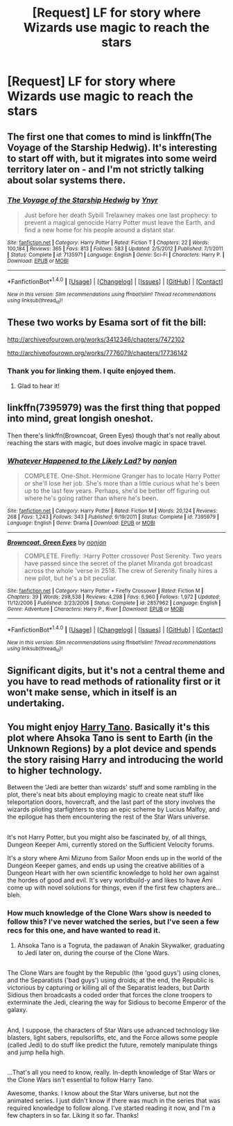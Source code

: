 #+TITLE: [Request] LF for story where Wizards use magic to reach the stars

* [Request] LF for story where Wizards use magic to reach the stars
:PROPERTIES:
:Score: 9
:DateUnix: 1483850216.0
:DateShort: 2017-Jan-08
:FlairText: Request
:END:

** The first one that comes to mind is linkffn(The Voyage of the Starship Hedwig). It's interesting to start off with, but it migrates into some weird territory later on - and I'm not strictly talking about solar systems there.
:PROPERTIES:
:Author: Ihateseatbelts
:Score: 5
:DateUnix: 1483853623.0
:DateShort: 2017-Jan-08
:END:

*** [[http://www.fanfiction.net/s/7135971/1/][*/The Voyage of the Starship Hedwig/*]] by [[https://www.fanfiction.net/u/2409341/Ynyr][/Ynyr/]]

#+begin_quote
  Just before her death Sybill Trelawney makes one last prophecy: to prevent a magical genocide Harry Potter must leave the Earth, and find a new home for his people around a distant star.
#+end_quote

^{/Site/: [[http://www.fanfiction.net/][fanfiction.net]] *|* /Category/: Harry Potter *|* /Rated/: Fiction T *|* /Chapters/: 22 *|* /Words/: 100,184 *|* /Reviews/: 365 *|* /Favs/: 813 *|* /Follows/: 583 *|* /Updated/: 2/5/2012 *|* /Published/: 7/1/2011 *|* /Status/: Complete *|* /id/: 7135971 *|* /Language/: English *|* /Genre/: Sci-Fi *|* /Characters/: Harry P. *|* /Download/: [[http://www.ff2ebook.com/old/ffn-bot/index.php?id=7135971&source=ff&filetype=epub][EPUB]] or [[http://www.ff2ebook.com/old/ffn-bot/index.php?id=7135971&source=ff&filetype=mobi][MOBI]]}

--------------

*FanfictionBot*^{1.4.0} *|* [[[https://github.com/tusing/reddit-ffn-bot/wiki/Usage][Usage]]] | [[[https://github.com/tusing/reddit-ffn-bot/wiki/Changelog][Changelog]]] | [[[https://github.com/tusing/reddit-ffn-bot/issues/][Issues]]] | [[[https://github.com/tusing/reddit-ffn-bot/][GitHub]]] | [[[https://www.reddit.com/message/compose?to=tusing][Contact]]]

^{/New in this version: Slim recommendations using/ ffnbot!slim! /Thread recommendations using/ linksub(thread_id)!}
:PROPERTIES:
:Author: FanfictionBot
:Score: 2
:DateUnix: 1483853659.0
:DateShort: 2017-Jan-08
:END:


** These two works by Esama sort of fit the bill:

[[http://archiveofourown.org/works/3412346/chapters/7472102]]

[[http://archiveofourown.org/works/7776079/chapters/17736142]]
:PROPERTIES:
:Author: propensity
:Score: 3
:DateUnix: 1483853446.0
:DateShort: 2017-Jan-08
:END:

*** Thank you for linking them. I quite enjoyed them.
:PROPERTIES:
:Author: cbfblasting
:Score: 2
:DateUnix: 1483875008.0
:DateShort: 2017-Jan-08
:END:

**** Glad to hear it!
:PROPERTIES:
:Author: propensity
:Score: 3
:DateUnix: 1483890421.0
:DateShort: 2017-Jan-08
:END:


** linkffn(7395979) was the first thing that popped into mind, great longish oneshot.

Then there's linkffn(Browncoat, Green Eyes) though that's not really about reaching the stars with magic, but does involve magic in space travel.
:PROPERTIES:
:Author: oops_i_made_a_typi
:Score: 2
:DateUnix: 1483861669.0
:DateShort: 2017-Jan-08
:END:

*** [[http://www.fanfiction.net/s/7395979/1/][*/Whatever Happened to the Likely Lad?/*]] by [[https://www.fanfiction.net/u/649528/nonjon][/nonjon/]]

#+begin_quote
  COMPLETE. One-Shot. Hermione Granger has to locate Harry Potter or she'll lose her job. She's more than a little curious what he's been up to the last few years. Perhaps, she'd be better off figuring out where he's going rather than where he's been.
#+end_quote

^{/Site/: [[http://www.fanfiction.net/][fanfiction.net]] *|* /Category/: Harry Potter *|* /Rated/: Fiction M *|* /Words/: 20,124 *|* /Reviews/: 268 *|* /Favs/: 1,243 *|* /Follows/: 343 *|* /Published/: 9/19/2011 *|* /Status/: Complete *|* /id/: 7395979 *|* /Language/: English *|* /Genre/: Drama *|* /Download/: [[http://www.ff2ebook.com/old/ffn-bot/index.php?id=7395979&source=ff&filetype=epub][EPUB]] or [[http://www.ff2ebook.com/old/ffn-bot/index.php?id=7395979&source=ff&filetype=mobi][MOBI]]}

--------------

[[http://www.fanfiction.net/s/2857962/1/][*/Browncoat, Green Eyes/*]] by [[https://www.fanfiction.net/u/649528/nonjon][/nonjon/]]

#+begin_quote
  COMPLETE. Firefly: :Harry Potter crossover Post Serenity. Two years have passed since the secret of the planet Miranda got broadcast across the whole 'verse in 2518. The crew of Serenity finally hires a new pilot, but he's a bit peculiar.
#+end_quote

^{/Site/: [[http://www.fanfiction.net/][fanfiction.net]] *|* /Category/: Harry Potter + Firefly Crossover *|* /Rated/: Fiction M *|* /Chapters/: 39 *|* /Words/: 298,538 *|* /Reviews/: 4,298 *|* /Favs/: 6,960 *|* /Follows/: 1,972 *|* /Updated/: 11/12/2006 *|* /Published/: 3/23/2006 *|* /Status/: Complete *|* /id/: 2857962 *|* /Language/: English *|* /Genre/: Adventure *|* /Characters/: Harry P., River *|* /Download/: [[http://www.ff2ebook.com/old/ffn-bot/index.php?id=2857962&source=ff&filetype=epub][EPUB]] or [[http://www.ff2ebook.com/old/ffn-bot/index.php?id=2857962&source=ff&filetype=mobi][MOBI]]}

--------------

*FanfictionBot*^{1.4.0} *|* [[[https://github.com/tusing/reddit-ffn-bot/wiki/Usage][Usage]]] | [[[https://github.com/tusing/reddit-ffn-bot/wiki/Changelog][Changelog]]] | [[[https://github.com/tusing/reddit-ffn-bot/issues/][Issues]]] | [[[https://github.com/tusing/reddit-ffn-bot/][GitHub]]] | [[[https://www.reddit.com/message/compose?to=tusing][Contact]]]

^{/New in this version: Slim recommendations using/ ffnbot!slim! /Thread recommendations using/ linksub(thread_id)!}
:PROPERTIES:
:Author: FanfictionBot
:Score: 1
:DateUnix: 1483861705.0
:DateShort: 2017-Jan-08
:END:


** Significant digits, but it's not a central theme and you have to read methods of rationality first or it won't make sense, which in itself is an undertaking.
:PROPERTIES:
:Author: stops_to_think
:Score: 2
:DateUnix: 1483921947.0
:DateShort: 2017-Jan-09
:END:


** You might enjoy [[https://www.fanfiction.net/s/9264843/1/Harry-Tano][Harry Tano]]. Basically it's this plot where Ahsoka Tano is sent to Earth (in the Unknown Regions) by a plot device and spends the story raising Harry and introducing the world to higher technology.

Between the 'Jedi are better than wizards' stuff and some rambling in the plot, there's neat bits about employing magic to create neat stuff like teleportation doors, hovercraft, and the last part of the story involves the wizards piloting starfighters to stop an epic scheme by Lucius Malfoy, and the epilogue has them encountering the rest of the Star Wars universe.

** 
   :PROPERTIES:
   :CUSTOM_ID: section
   :END:
It's not Harry Potter, but you might also be fascinated by, of all things, Dungeon Keeper Ami, currently stored on the Sufficient Velocity forums.

It's a story where Ami Mizuno from Sailor Moon ends up in the world of the Dungeon Keeper games, and ends up using the creative abilities of a Dungeon Heart with her own scientific knowledge to hold her own against the hordes of good and evil. It's very worldbuild-y and likes to have Ami come up with novel solutions for things, even if the first few chapters are...bleh.
:PROPERTIES:
:Author: Avaday_Daydream
:Score: 1
:DateUnix: 1483919382.0
:DateShort: 2017-Jan-09
:END:

*** How much knowledge of the Clone Wars show is needed to follow this? I've never watched the series, but I've seen a few recs for this one, and have wanted to read it.
:PROPERTIES:
:Author: ajford
:Score: 2
:DateUnix: 1484000677.0
:DateShort: 2017-Jan-10
:END:

**** Ahsoka Tano is a Togruta, the padawan of Anakin Skywalker, graduating to Jedi later on, during the course of the Clone Wars.

** 
   :PROPERTIES:
   :CUSTOM_ID: section
   :END:
The Clone Wars are fought by the Republic (the 'good guys') using clones, and the Separatists ('bad guys') using droids; at the end, the Republic is victorious by capturing or killing all of the Separatist leaders, but Darth Sidious then broadcasts a coded order that forces the clone troopers to exterminate the Jedi, clearing the way for Sidious to become Emperor of the galaxy.

** 
   :PROPERTIES:
   :CUSTOM_ID: section-1
   :END:
And, I suppose, the characters of Star Wars use advanced technology like blasters, light sabers, repulsorlifts, etc, and the Force allows some people (called Jedi) to do stuff like predict the future, remotely manipulate things and jump hella high.

** 
   :PROPERTIES:
   :CUSTOM_ID: section-2
   :END:
...That's all you need to know, really. In-depth knowledge of Star Wars or the Clone Wars isn't essential to follow Harry Tano.
:PROPERTIES:
:Author: Avaday_Daydream
:Score: 1
:DateUnix: 1484004443.0
:DateShort: 2017-Jan-10
:END:

***** Awesome, thanks. I know about the Star Wars universe, but not the animated series. I just didn't know if there was much in the series that was required knowledge to follow along. I've started reading it now, and I'm a few chapters in so far. Liking it so far. Thanks!
:PROPERTIES:
:Author: ajford
:Score: 1
:DateUnix: 1484026146.0
:DateShort: 2017-Jan-10
:END:
